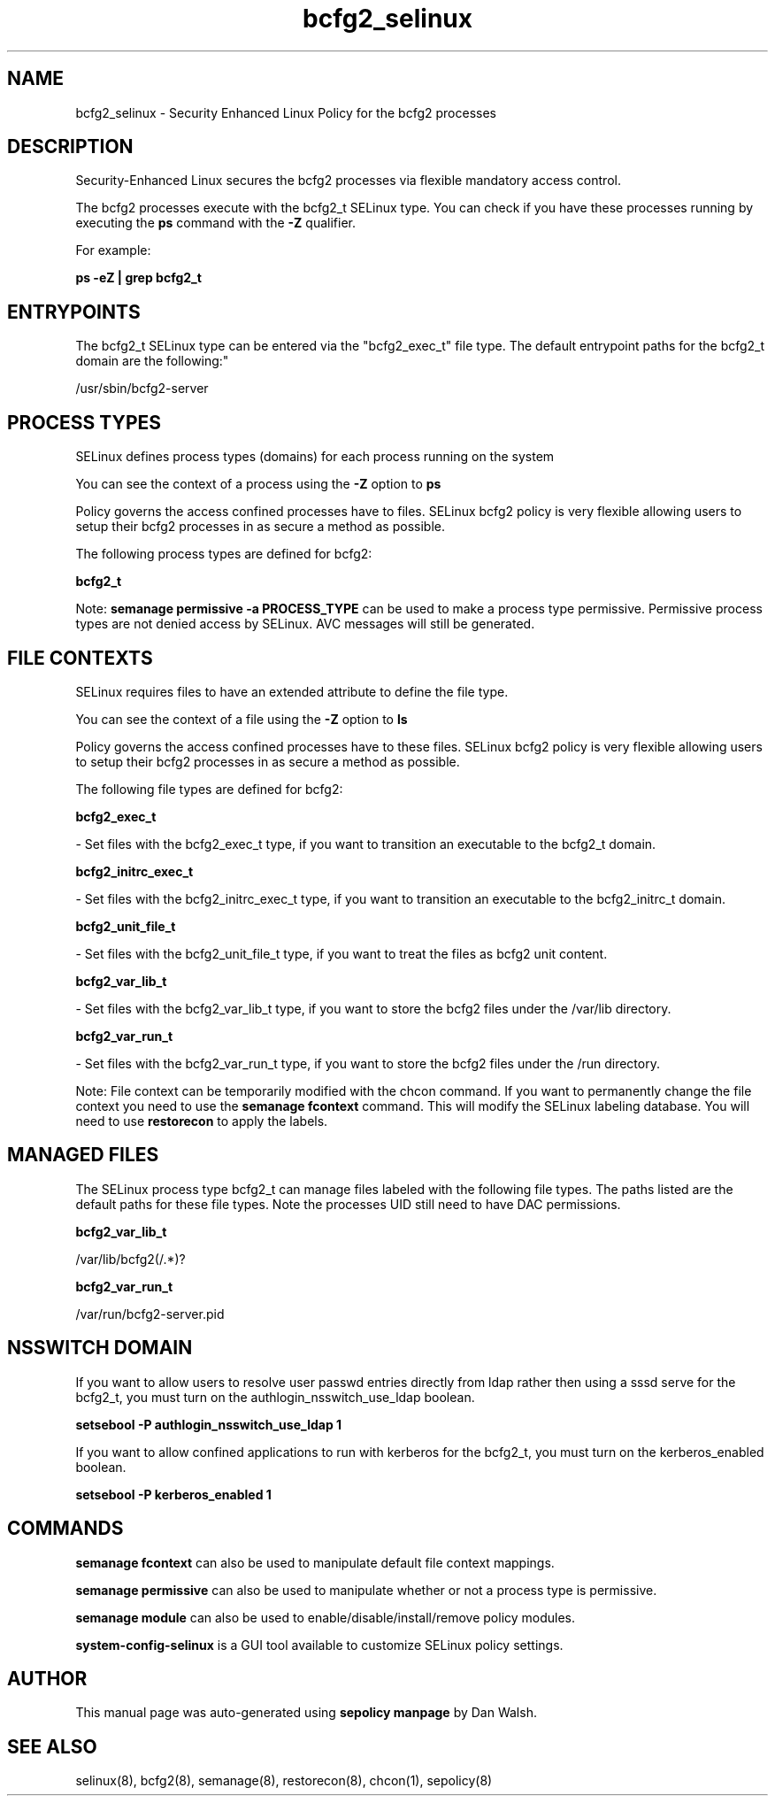 .TH  "bcfg2_selinux"  "8"  "12-11-01" "bcfg2" "SELinux Policy documentation for bcfg2"
.SH "NAME"
bcfg2_selinux \- Security Enhanced Linux Policy for the bcfg2 processes
.SH "DESCRIPTION"

Security-Enhanced Linux secures the bcfg2 processes via flexible mandatory access control.

The bcfg2 processes execute with the bcfg2_t SELinux type. You can check if you have these processes running by executing the \fBps\fP command with the \fB\-Z\fP qualifier.

For example:

.B ps -eZ | grep bcfg2_t


.SH "ENTRYPOINTS"

The bcfg2_t SELinux type can be entered via the "bcfg2_exec_t" file type.  The default entrypoint paths for the bcfg2_t domain are the following:"

/usr/sbin/bcfg2-server
.SH PROCESS TYPES
SELinux defines process types (domains) for each process running on the system
.PP
You can see the context of a process using the \fB\-Z\fP option to \fBps\bP
.PP
Policy governs the access confined processes have to files.
SELinux bcfg2 policy is very flexible allowing users to setup their bcfg2 processes in as secure a method as possible.
.PP
The following process types are defined for bcfg2:

.EX
.B bcfg2_t
.EE
.PP
Note:
.B semanage permissive -a PROCESS_TYPE
can be used to make a process type permissive. Permissive process types are not denied access by SELinux. AVC messages will still be generated.

.SH FILE CONTEXTS
SELinux requires files to have an extended attribute to define the file type.
.PP
You can see the context of a file using the \fB\-Z\fP option to \fBls\bP
.PP
Policy governs the access confined processes have to these files.
SELinux bcfg2 policy is very flexible allowing users to setup their bcfg2 processes in as secure a method as possible.
.PP
The following file types are defined for bcfg2:


.EX
.PP
.B bcfg2_exec_t
.EE

- Set files with the bcfg2_exec_t type, if you want to transition an executable to the bcfg2_t domain.


.EX
.PP
.B bcfg2_initrc_exec_t
.EE

- Set files with the bcfg2_initrc_exec_t type, if you want to transition an executable to the bcfg2_initrc_t domain.


.EX
.PP
.B bcfg2_unit_file_t
.EE

- Set files with the bcfg2_unit_file_t type, if you want to treat the files as bcfg2 unit content.


.EX
.PP
.B bcfg2_var_lib_t
.EE

- Set files with the bcfg2_var_lib_t type, if you want to store the bcfg2 files under the /var/lib directory.


.EX
.PP
.B bcfg2_var_run_t
.EE

- Set files with the bcfg2_var_run_t type, if you want to store the bcfg2 files under the /run directory.


.PP
Note: File context can be temporarily modified with the chcon command.  If you want to permanently change the file context you need to use the
.B semanage fcontext
command.  This will modify the SELinux labeling database.  You will need to use
.B restorecon
to apply the labels.

.SH "MANAGED FILES"

The SELinux process type bcfg2_t can manage files labeled with the following file types.  The paths listed are the default paths for these file types.  Note the processes UID still need to have DAC permissions.

.br
.B bcfg2_var_lib_t

	/var/lib/bcfg2(/.*)?
.br

.br
.B bcfg2_var_run_t

	/var/run/bcfg2-server\.pid
.br

.SH NSSWITCH DOMAIN

.PP
If you want to allow users to resolve user passwd entries directly from ldap rather then using a sssd serve for the bcfg2_t, you must turn on the authlogin_nsswitch_use_ldap boolean.

.EX
.B setsebool -P authlogin_nsswitch_use_ldap 1
.EE

.PP
If you want to allow confined applications to run with kerberos for the bcfg2_t, you must turn on the kerberos_enabled boolean.

.EX
.B setsebool -P kerberos_enabled 1
.EE

.SH "COMMANDS"
.B semanage fcontext
can also be used to manipulate default file context mappings.
.PP
.B semanage permissive
can also be used to manipulate whether or not a process type is permissive.
.PP
.B semanage module
can also be used to enable/disable/install/remove policy modules.

.PP
.B system-config-selinux
is a GUI tool available to customize SELinux policy settings.

.SH AUTHOR
This manual page was auto-generated using
.B "sepolicy manpage"
by Dan Walsh.

.SH "SEE ALSO"
selinux(8), bcfg2(8), semanage(8), restorecon(8), chcon(1), sepolicy(8)

